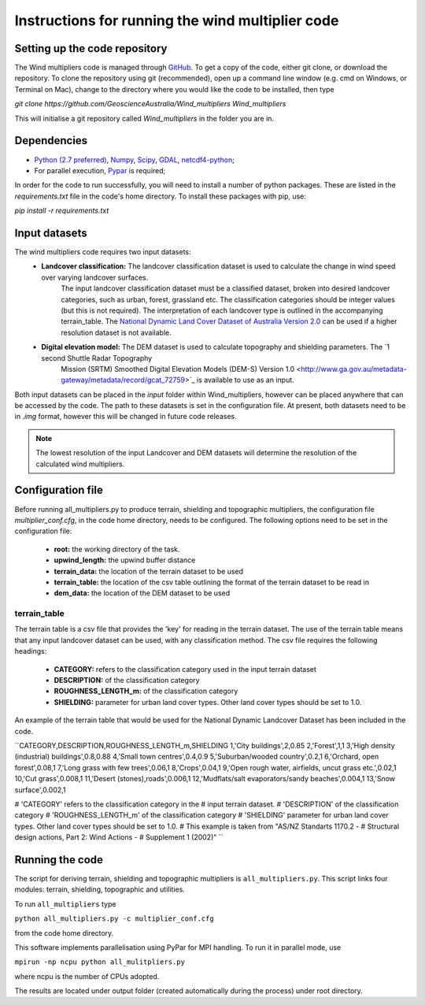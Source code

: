 Instructions for running the wind multiplier code
*************************************************

Setting up the code repository
==============================
The Wind multipliers code is managed through `GitHub <https://github.com/GeoscienceAustralia/Wind_multipliers>`_. To get a copy of the code, either git
clone, or download the repository. To clone the repository using git (recommended), open up a command line window (e.g. cmd on Windows, or Terminal on
Mac), change to the directory where you would like the code to be installed, then type

`git clone https://github.com/GeoscienceAustralia/Wind_multipliers Wind_multipliers`

This will initialise a git repository called `Wind_multipliers` in the folder you are in. 

Dependencies 
=========
* `Python (2.7 preferred) <https://www.python.org/>`_, `Numpy <http://www.numpy.org/>`_, `Scipy <http://www.scipy.org/>`_, 
  `GDAL <http://www.gdal.org/>`_, `netcdf4-python <https://code.google.com/p/netcdf4-python>`_; 
* For parallel execution, `Pypar <http://github.com/daleroberts/pypar>`_ is required; 

In order for the code to run successfully, you will need to install a number of python packages. These are listed in the `requirements.txt` file in 
the code's home directory. To install these packages with pip, use:

`pip install -r requirements.txt`

Input datasets
==============
The wind multipliers code requires two input datasets:
    * **Landcover classification:** The landcover classification dataset is used to calculate the change in wind speed over varying landcover surfaces.
        The input landcover classification dataset must be a classified dataset, broken into desired landcover categories, such as urban, forest, 
        grassland etc. The classification categories should be integer values (but this is not required). The interpretation of each landcover type is
        outlined in the accompanying terrain_table.
        The `National Dynamic Land Cover Dataset of Australia Version 2.0 <http://www.ga.gov.au/metadata-gateway/metadata/record/gcat_83868>`_ can be 
        used if a higher resolution dataset is not available.
    * **Digital elevation model:** The DEM dataset is used to calculate topography and shielding parameters. The `1 second Shuttle Radar Topography 
        Mission (SRTM) Smoothed Digital Elevation Models (DEM-S) Version 1.0 <http://www.ga.gov.au/metadata-gateway/metadata/record/gcat_72759>`_ is
        available to use as an input.

Both input datasets can be placed in the `input` folder within Wind_multipliers, however can be placed anywhere that can be accessed by the code.
The path to these datasets is set in the configuration file.
At present, both datasets need to be in `.img` format, however this will be changed in future code releases. 

.. note:: The lowest resolution of the input Landcover and DEM datasets will determine the resolution of the calculated wind multipliers.     
    
Configuration file
==================
Before running all_multipliers.py to produce terrain, shielding and topographic multipliers, the configuration file `multiplier_conf.cfg`, in the
code home directory, needs to be configured. The following options need to be set in the configuration file:

    * **root:** the working directory of the task.
    * **upwind_length:** the upwind buffer distance
    * **terrain_data:** the location of the terrain dataset to be used 
    * **terrain_table:** the location of the csv table outlining the format of the terrain dataset to be read in
    * **dem_data:** the location of the DEM dataset to be used

terrain_table
-------------
The terrain table is a csv file that provides the 'key' for reading in the terrain dataset. The use of the terrain 
table means that any input landcover dataset can be used, with any classification method. 
The csv file requires the following headings:
    * **CATEGORY:** refers to the classification category used in the input terrain dataset
    * **DESCRIPTION:** of the classification category
    * **ROUGHNESS_LENGTH_m:** of the classification category
    * **SHIELDING:** parameter for urban land cover types. Other land cover types should be set to 1.0.

An example of the terrain table that would be used for the National Dynamic Landcover Dataset has been included in the code.

``CATEGORY,DESCRIPTION,ROUGHNESS_LENGTH_m,SHIELDING
1,'City buildings',2,0.85
2,'Forest',1,1
3,'High density (industrial) buildings',0.8,0.88
4,'Small town centres',0.4,0.9
5,'Suburban/wooded country',0.2,1
6,'Orchard, open forest',0.08,1
7,'Long grass with few trees',0.06,1
8,'Crops',0.04,1
9,'Open rough water, airfields, uncut grass etc.',0.02,1
10,'Cut grass',0.008,1
11,'Desert (stones),roads',0.006,1
12,'Mudflats/salt evaporators/sandy beaches',0.004,1
13,'Snow surface',0.002,1

# 'CATEGORY' refers to the classification category in the
# input terrain dataset. 
# 'DESCRIPTION' of the classification category
# 'ROUGHNESS_LENGTH_m' of the classification category
# 'SHIELDING' parameter for urban land cover types. Other land cover types should be set to 1.0.
# This example is taken from "AS/NZ Standarts 1170.2 -
# Structural design actions, Part 2: Wind Actions - 
# Supplement 1 (2002)"
``

Running the code
================
The script for deriving terrain, shielding and topographic multipliers is ``all_multipliers.py``. This script links four modules: terrain, shielding, 
topographic and utilities.
 
To run ``all_multipliers`` type 

``python all_multipliers.py -c multiplier_conf.cfg``

from the code home directory.

This software implements parallelisation using PyPar for MPI handling. To run it in parallel mode, use  

``mpirun -np ncpu python all_mulitpliers.py``

where ncpu is the number of CPUs adopted.

The results are located under output folder (created automatically during the process) under root directory.